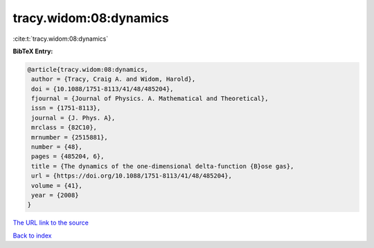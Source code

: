 tracy.widom:08:dynamics
=======================

:cite:t:`tracy.widom:08:dynamics`

**BibTeX Entry:**

.. code-block:: bibtex

   @article{tracy.widom:08:dynamics,
    author = {Tracy, Craig A. and Widom, Harold},
    doi = {10.1088/1751-8113/41/48/485204},
    fjournal = {Journal of Physics. A. Mathematical and Theoretical},
    issn = {1751-8113},
    journal = {J. Phys. A},
    mrclass = {82C10},
    mrnumber = {2515881},
    number = {48},
    pages = {485204, 6},
    title = {The dynamics of the one-dimensional delta-function {B}ose gas},
    url = {https://doi.org/10.1088/1751-8113/41/48/485204},
    volume = {41},
    year = {2008}
   }
`The URL link to the source <ttps://doi.org/10.1088/1751-8113/41/48/485204}>`_


`Back to index <../By-Cite-Keys.html>`_
